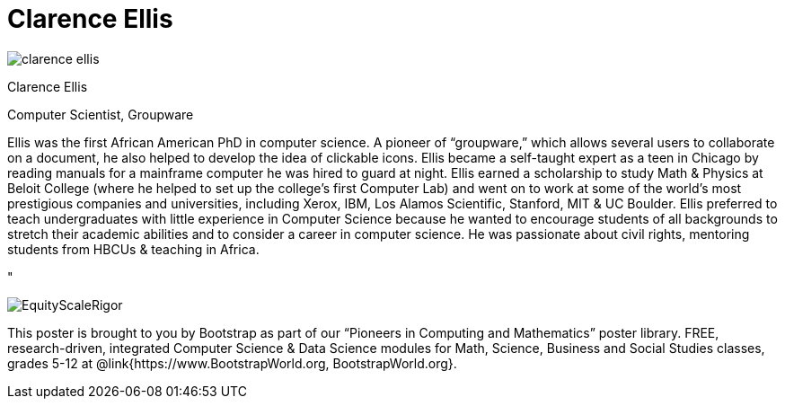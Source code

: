 = Clarence Ellis

++++
<style>
@import url("../../../lib/pioneers.css");
</style>
++++

[.posterImage]
image:../pioneer-imgs/clarence-ellis.png[]

[.name]
Clarence Ellis

[.title]
Computer Scientist, Groupware

[.text]
Ellis was the first African American PhD in computer science. A pioneer of “groupware,” which allows several users to collaborate on a document, he also helped to develop the idea of clickable icons. Ellis became a self-taught expert as a teen in Chicago by reading manuals for a mainframe computer he was hired to guard at night. Ellis earned a scholarship to study Math & Physics at Beloit College (where he helped to set up the college's first Computer Lab) and went on to work at some of the world’s most prestigious companies and universities, including Xerox, IBM, Los Alamos Scientific, Stanford, MIT & UC Boulder. Ellis preferred to teach undergraduates with little experience in Computer Science because he wanted to encourage students of all backgrounds to stretch their academic abilities and to consider a career in computer science. He was passionate about civil rights, mentoring students from HBCUs & teaching in Africa.

"

[.footer]
--
image:../pioneer-imgs/EquityScaleRigor.png[]

This poster is brought to you by Bootstrap as part of our “Pioneers in Computing and Mathematics” poster library. FREE, research-driven, integrated Computer Science & Data Science modules for Math, Science, Business and Social Studies classes, grades 5-12 at @link{https://www.BootstrapWorld.org, BootstrapWorld.org}.
--
